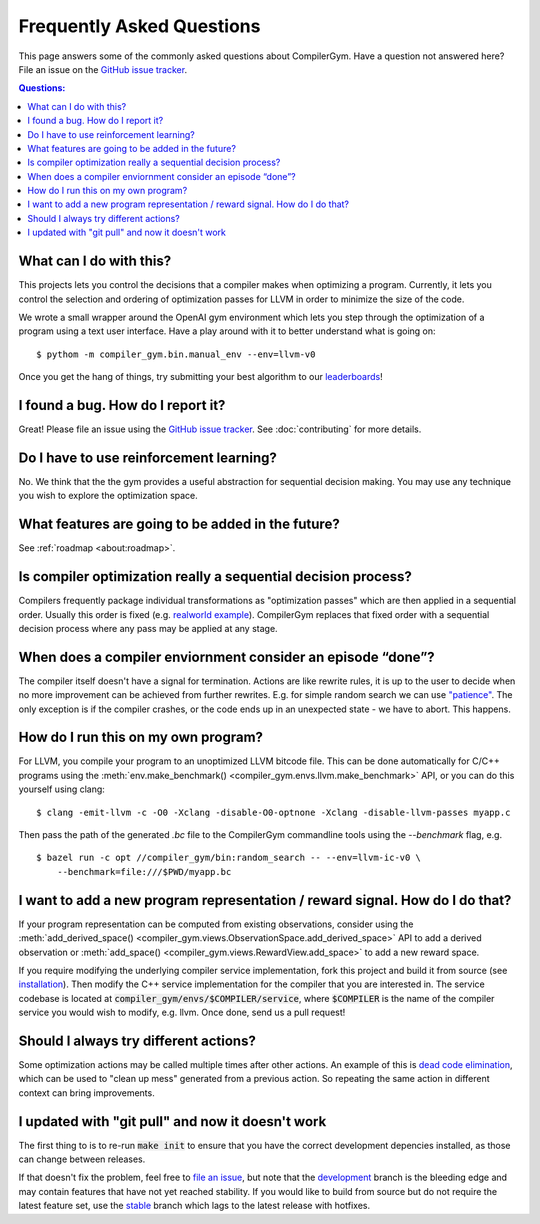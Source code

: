 Frequently Asked Questions
==========================

This page answers some of the commonly asked questions about CompilerGym. Have a
question not answered here? File an issue on the `GitHub issue tracker
<https://github.com/facebookresearch/CompilerGym/issues>`_.

.. contents:: Questions:
    :local:

What can I do with this?
------------------------

This projects lets you control the decisions that a compiler makes when
optimizing a program. Currently, it lets you control the selection and ordering
of optimization passes for LLVM in order to minimize the size of the code.

We wrote a small wrapper around the OpenAI gym environment which lets you step
through the optimization of a program using a text user interface. Have a play
around with it to better understand what is going on:

::

    $ pythom -m compiler_gym.bin.manual_env --env=llvm-v0

Once you get the hang of things, try submitting your best algorithm to our
`leaderboards <https://github.com/facebookresearch/CompilerGym#leaderboards>`_!


I found a bug. How do I report it?
----------------------------------

Great! Please file an issue using the `GitHub issue tracker
<https://github.com/facebookresearch/CompilerGym/issues>`_.  See
:doc:`contributing` for more details.


Do I have to use reinforcement learning?
----------------------------------------

No. We think that the the gym provides a useful abstraction for sequential
decision making. You may use any technique you wish to explore the optimization
space.


What features are going to be added in the future?
--------------------------------------------------

See :ref:`roadmap <about:roadmap>`.


Is compiler optimization really a sequential decision process?
--------------------------------------------------------------

Compilers frequently package individual transformations as "optimization passes"
which are then applied in a sequential order. Usually this order is fixed (e.g.
`realworld example
<https://github.com/llvm/llvm-project/blob/71a8e4e7d6b947c8b954ec0763ff7969b3879d7b/llvm/lib/Transforms/IPO/PassManagerBuilder.cpp#L517-L922>`_).
CompilerGym replaces that fixed order with a sequential decision process where
any pass may be applied at any stage.


When does a compiler enviornment consider an episode “done”?
------------------------------------------------------------

The compiler itself doesn't have a signal for termination. Actions are like
rewrite rules, it is up to the user to decide when no more improvement can be
achieved from further rewrites. E.g. for simple random search we can use
`"patience"
<https://github.com/facebookresearch/CompilerGym/blob/8fa65c232d2bf6a7347af44565579c60775162ac/compiler_gym/bin/random_search.py#L33-L40>`_.
The only exception is if the compiler crashes, or the code ends up in an
unexpected state - we have to abort. This happens.


How do I run this on my own program?
------------------------------------

For LLVM, you compile your program to an unoptimized LLVM bitcode file. This can
be done automatically for C/C++ programs using the :meth:`env.make_benchmark()
<compiler_gym.envs.llvm.make_benchmark>` API, or you can do this yourself using
clang:

::

    $ clang -emit-llvm -c -O0 -Xclang -disable-O0-optnone -Xclang -disable-llvm-passes myapp.c

Then pass the path of the generated `.bc` file to the CompilerGym commandline
tools using the `--benchmark` flag, e.g.

::

    $ bazel run -c opt //compiler_gym/bin:random_search -- --env=llvm-ic-v0 \
        --benchmark=file:///$PWD/myapp.bc


I want to add a new program representation / reward signal. How do I do that?
-----------------------------------------------------------------------------

If your program representation can be computed from existing observations,
consider using the :meth:`add_derived_space()
<compiler_gym.views.ObservationSpace.add_derived_space>` API to add a derived
observation or :meth:`add_space() <compiler_gym.views.RewardView.add_space>` to
add a new reward space.

If you require modifying the underlying compiler service implementation, fork
this project and build it from source (see `installation
<https://github.com/facebookresearch/CompilerGym/blob/development/INSTALL.md>`_).
Then modify the C++ service implementation for the compiler that you are
interested in. The service codebase is located at
:code:`compiler_gym/envs/$COMPILER/service`, where :code:`$COMPILER` is the name
of the compiler service you would wish to modify, e.g. llvm. Once done, send us
a pull request!


Should I always try different actions?
--------------------------------------

Some optimization actions may be called multiple times after other actions. An
example of this is `dead code elimination
<https://en.wikipedia.org/wiki/Dead_code_elimination>`_, which can be used to
"clean up mess" generated from a previous action. So repeating the same action
in different context can bring improvements.


I updated with "git pull" and now it doesn't work
-------------------------------------------------

The first thing to is to re-run :code:`make init` to ensure that you have the
correct development depencies installed, as those can change between releases.

If that doesn't fix the problem, feel free to
`file an issue <https://github.com/facebookresearch/CompilerGym/issues>`_, but
note that the
`development <https://github.com/facebookresearch/CompilerGym/commits/development>`_
branch is the bleeding edge and may contain features that have not yet reached
stability. If you would like to build from source but do not require the
latest feature set, use the
`stable <https://github.com/facebookresearch/CompilerGym/commits/stable>`_
branch which lags to the latest release with hotfixes.
